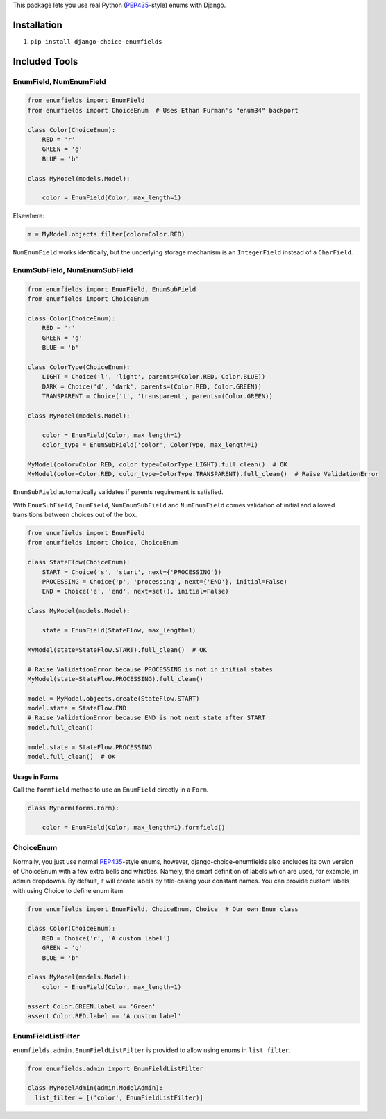 This package lets you use real Python (PEP435_-style) enums with Django.

.. image:: https://travis-ci.org/druids/django-choice-enumfields.svg?branch=master
    :target: https://travis-ci.org/druids/django-choice-enumfields


Installation
------------

1. ``pip install django-choice-enumfields``


Included Tools
--------------


EnumField, NumEnumField
```````````````````````

.. code-block:: python

    from enumfields import EnumField
    from enumfields import ChoiceEnum  # Uses Ethan Furman's "enum34" backport

    class Color(ChoiceEnum):
        RED = 'r'
        GREEN = 'g'
        BLUE = 'b'

    class MyModel(models.Model):

        color = EnumField(Color, max_length=1)

Elsewhere:

.. code-block:: python

    m = MyModel.objects.filter(color=Color.RED)

``NumEnumField`` works identically, but the underlying storage mechanism is
an ``IntegerField`` instead of a ``CharField``.


EnumSubField, NumEnumSubField
`````````````````````````````

.. code-block:: python

    from enumfields import EnumField, EnumSubField
    from enumfields import ChoiceEnum

    class Color(ChoiceEnum):
        RED = 'r'
        GREEN = 'g'
        BLUE = 'b'

    class ColorType(ChoiceEnum):
        LIGHT = Choice('l', 'light', parents=(Color.RED, Color.BLUE))
        DARK = Choice('d', 'dark', parents=(Color.RED, Color.GREEN))
        TRANSPARENT = Choice('t', 'transparent', parents=(Color.GREEN))

    class MyModel(models.Model):

        color = EnumField(Color, max_length=1)
        color_type = EnumSubField('color', ColorType, max_length=1)

    MyModel(color=Color.RED, color_type=ColorType.LIGHT).full_clean()  # OK
    MyModel(color=Color.RED, color_type=ColorType.TRANSPARENT).full_clean()  # Raise ValidationError

``EnumSubField`` automatically validates if parents requirement is satisfied.

With ``EnumSubField``, ``EnumField``, ``NumEnumSubField`` and ``NumEnumField``
comes validation of initial and allowed transitions between choices out of the box.

.. code-block:: python

    from enumfields import EnumField
    from enumfields import Choice, ChoiceEnum

    class StateFlow(ChoiceEnum):
        START = Choice('s', 'start', next={'PROCESSING'})
        PROCESSING = Choice('p', 'processing', next={'END'}, initial=False)
        END = Choice('e', 'end', next=set(), initial=False)

    class MyModel(models.Model):

        state = EnumField(StateFlow, max_length=1)

    MyModel(state=StateFlow.START).full_clean()  # OK

    # Raise ValidationError because PROCESSING is not in initial states
    MyModel(state=StateFlow.PROCESSING).full_clean()

    model = MyModel.objects.create(StateFlow.START)
    model.state = StateFlow.END
    # Raise ValidationError because END is not next state after START
    model.full_clean()

    model.state = StateFlow.PROCESSING
    model.full_clean()  # OK


Usage in Forms
~~~~~~~~~~~~~~

Call the ``formfield`` method to use an ``EnumField`` directly in a ``Form``.

.. code-block:: python

    class MyForm(forms.Form):

        color = EnumField(Color, max_length=1).formfield()

ChoiceEnum
``````````

Normally, you just use normal PEP435_-style enums, however, django-choice-enumfields
also encludes its own version of ChoiceEnum with a few extra bells and whistles.
Namely, the smart definition of labels which are used, for example, in admin
dropdowns. By default, it will create labels by title-casing your constant
names. You can provide custom labels with using Choice to define enum item.

.. code-block:: python

    from enumfields import EnumField, ChoiceEnum, Choice  # Our own Enum class

    class Color(ChoiceEnum):
        RED = Choice('r', 'A custom label')
        GREEN = 'g'
        BLUE = 'b'

    class MyModel(models.Model):
        color = EnumField(Color, max_length=1)

    assert Color.GREEN.label == 'Green'
    assert Color.RED.label == 'A custom label'


.. _PEP435: http://www.python.org/dev/peps/pep-0435/


EnumFieldListFilter
```````````````````

``enumfields.admin.EnumFieldListFilter`` is provided to allow using enums in
``list_filter``.


.. code-block:: python

    from enumfields.admin import EnumFieldListFilter

    class MyModelAdmin(admin.ModelAdmin):
      list_filter = [('color', EnumFieldListFilter)]
